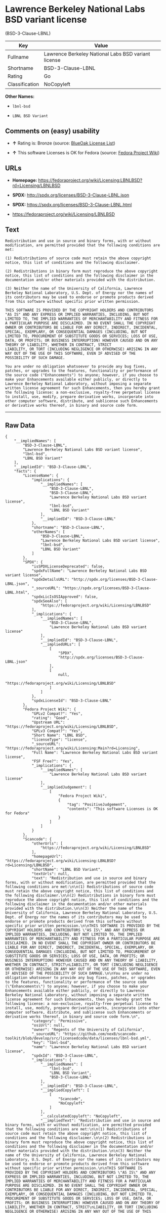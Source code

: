 * Lawrence Berkeley National Labs BSD variant license
(BSD-3-Clause-LBNL)

| Key              | Value                                                 |
|------------------+-------------------------------------------------------|
| Fullname         | Lawrence Berkeley National Labs BSD variant license   |
| Shortname        | BSD-3-Clause-LBNL                                     |
| Rating           | Go                                                    |
| Classification   | NoCopyleft                                            |

*Other Names:*

- =lbnl-bsd=

- =LBNL BSD Variant=

** Comments on (easy) usability

- *↑* Rating is: Bronze (source:
  [[https://blueoakcouncil.org/list][BlueOak License List]])

- *↑* This software Licenses is OK for Fedora (source:
  [[https://fedoraproject.org/wiki/Licensing:Main?rd=Licensing][Fedora
  Project Wiki]])

** URLs

- *Homepage:*
  https://fedoraproject.org/wiki/Licensing:LBNLBSD?rd=Licensing/LBNLBSD

- *SPDX:* http://spdx.org/licenses/BSD-3-Clause-LBNL.json

- *SPDX:* https://spdx.org/licenses/BSD-3-Clause-LBNL.html

- https://fedoraproject.org/wiki/Licensing/LBNLBSD

** Text

#+BEGIN_EXAMPLE
    Redistribution and use in source and binary forms, with or without modification, are permitted provided that the following conditions are met:

    (1) Redistributions of source code must retain the above copyright notice, this list of conditions and the following disclaimer.

    (2) Redistributions in binary form must reproduce the above copyright notice, this list of conditions and the following disclaimer in the documentation and/or other materials provided with the distribution.

    (3) Neither the name of the University of California, Lawrence Berkeley National Laboratory, U.S. Dept. of Energy nor the names of its contributors may be used to endorse or promote products derived from this software without specific prior written permission.

    THIS SOFTWARE IS PROVIDED BY THE COPYRIGHT HOLDERS AND CONTRIBUTORS "AS IS" AND ANY EXPRESS OR IMPLIED WARRANTIES, INCLUDING, BUT NOT LIMITED TO, THE IMPLIED WARRANTIES OF MERCHANTABILITY AND FITNESS FOR A PARTICULAR PURPOSE ARE DISCLAIMED. IN NO EVENT SHALL THE COPYRIGHT OWNER OR CONTRIBUTORS BE LIABLE FOR ANY DIRECT, INDIRECT, INCIDENTAL, SPECIAL, EXEMPLARY, OR CONSEQUENTIAL DAMAGES (INCLUDING, BUT NOT LIMITED TO, PROCUREMENT OF SUBSTITUTE GOODS OR SERVICES; LOSS OF USE, DATA, OR PROFITS; OR BUSINESS INTERRUPTION) HOWEVER CAUSED AND ON ANY THEORY OF LIABILITY, WHETHER IN CONTRACT, STRICT
    LIABILITY, OR TORT (INCLUDING NEGLIGENCE OR OTHERWISE) ARISING IN ANY WAY OUT OF THE USE OF THIS SOFTWARE, EVEN IF ADVISED OF THE POSSIBILITY OF SUCH DAMAGE.

    You are under no obligation whatsoever to provide any bug fixes, patches, or upgrades to the features, functionality or performance of the source code ("Enhancements") to anyone; however, if you choose to make your Enhancements available either publicly, or directly to Lawrence Berkeley National Laboratory, without imposing a separate written license agreement for such Enhancements, then you hereby grant the following license: a non-exclusive, royalty-free perpetual license to install, use, modify, prepare derivative works, incorporate into other computer software, distribute, and sublicense such Enhancements or derivative works thereof, in binary and source code form.
#+END_EXAMPLE

--------------

** Raw Data

#+BEGIN_EXAMPLE
    {
        "__impliedNames": [
            "BSD-3-Clause-LBNL",
            "Lawrence Berkeley National Labs BSD variant license",
            "lbnl-bsd",
            "LBNL BSD Variant"
        ],
        "__impliedId": "BSD-3-Clause-LBNL",
        "facts": {
            "LicenseName": {
                "implications": {
                    "__impliedNames": [
                        "BSD-3-Clause-LBNL",
                        "BSD-3-Clause-LBNL",
                        "Lawrence Berkeley National Labs BSD variant license",
                        "lbnl-bsd",
                        "LBNL BSD Variant"
                    ],
                    "__impliedId": "BSD-3-Clause-LBNL"
                },
                "shortname": "BSD-3-Clause-LBNL",
                "otherNames": [
                    "BSD-3-Clause-LBNL",
                    "Lawrence Berkeley National Labs BSD variant license",
                    "lbnl-bsd",
                    "LBNL BSD Variant"
                ]
            },
            "SPDX": {
                "isSPDXLicenseDeprecated": false,
                "spdxFullName": "Lawrence Berkeley National Labs BSD variant license",
                "spdxDetailsURL": "http://spdx.org/licenses/BSD-3-Clause-LBNL.json",
                "_sourceURL": "https://spdx.org/licenses/BSD-3-Clause-LBNL.html",
                "spdxLicIsOSIApproved": false,
                "spdxSeeAlso": [
                    "https://fedoraproject.org/wiki/Licensing/LBNLBSD"
                ],
                "_implications": {
                    "__impliedNames": [
                        "BSD-3-Clause-LBNL",
                        "Lawrence Berkeley National Labs BSD variant license"
                    ],
                    "__impliedId": "BSD-3-Clause-LBNL",
                    "__impliedURLs": [
                        [
                            "SPDX",
                            "http://spdx.org/licenses/BSD-3-Clause-LBNL.json"
                        ],
                        [
                            null,
                            "https://fedoraproject.org/wiki/Licensing/LBNLBSD"
                        ]
                    ]
                },
                "spdxLicenseId": "BSD-3-Clause-LBNL"
            },
            "Fedora Project Wiki": {
                "GPLv2 Compat?": "Yes",
                "rating": "Good",
                "Upstream URL": "https://fedoraproject.org/wiki/Licensing/LBNLBSD",
                "GPLv3 Compat?": "Yes",
                "Short Name": "LBNL BSD",
                "licenseType": "license",
                "_sourceURL": "https://fedoraproject.org/wiki/Licensing:Main?rd=Licensing",
                "Full Name": "Lawrence Berkeley National Labs BSD variant license",
                "FSF Free?": "Yes",
                "_implications": {
                    "__impliedNames": [
                        "Lawrence Berkeley National Labs BSD variant license"
                    ],
                    "__impliedJudgement": [
                        [
                            "Fedora Project Wiki",
                            {
                                "tag": "PositiveJudgement",
                                "contents": "This software Licenses is OK for Fedora"
                            }
                        ]
                    ]
                }
            },
            "Scancode": {
                "otherUrls": [
                    "https://fedoraproject.org/wiki/Licensing/LBNLBSD"
                ],
                "homepageUrl": "https://fedoraproject.org/wiki/Licensing:LBNLBSD?rd=Licensing/LBNLBSD",
                "shortName": "LBNL BSD Variant",
                "textUrls": null,
                "text": "Redistribution and use in source and binary forms, with or without modification, are permitted provided that the following conditions are met:\n\n(1) Redistributions of source code must retain the above copyright notice, this list of conditions and the following disclaimer.\n\n(2) Redistributions in binary form must reproduce the above copyright notice, this list of conditions and the following disclaimer in the documentation and/or other materials provided with the distribution.\n\n(3) Neither the name of the University of California, Lawrence Berkeley National Laboratory, U.S. Dept. of Energy nor the names of its contributors may be used to endorse or promote products derived from this software without specific prior written permission.\n\nTHIS SOFTWARE IS PROVIDED BY THE COPYRIGHT HOLDERS AND CONTRIBUTORS \"AS IS\" AND ANY EXPRESS OR IMPLIED WARRANTIES, INCLUDING, BUT NOT LIMITED TO, THE IMPLIED WARRANTIES OF MERCHANTABILITY AND FITNESS FOR A PARTICULAR PURPOSE ARE DISCLAIMED. IN NO EVENT SHALL THE COPYRIGHT OWNER OR CONTRIBUTORS BE LIABLE FOR ANY DIRECT, INDIRECT, INCIDENTAL, SPECIAL, EXEMPLARY, OR CONSEQUENTIAL DAMAGES (INCLUDING, BUT NOT LIMITED TO, PROCUREMENT OF SUBSTITUTE GOODS OR SERVICES; LOSS OF USE, DATA, OR PROFITS; OR BUSINESS INTERRUPTION) HOWEVER CAUSED AND ON ANY THEORY OF LIABILITY, WHETHER IN CONTRACT, STRICT\nLIABILITY, OR TORT (INCLUDING NEGLIGENCE OR OTHERWISE) ARISING IN ANY WAY OUT OF THE USE OF THIS SOFTWARE, EVEN IF ADVISED OF THE POSSIBILITY OF SUCH DAMAGE.\n\nYou are under no obligation whatsoever to provide any bug fixes, patches, or upgrades to the features, functionality or performance of the source code (\"Enhancements\") to anyone; however, if you choose to make your Enhancements available either publicly, or directly to Lawrence Berkeley National Laboratory, without imposing a separate written license agreement for such Enhancements, then you hereby grant the following license: a non-exclusive, royalty-free perpetual license to install, use, modify, prepare derivative works, incorporate into other computer software, distribute, and sublicense such Enhancements or derivative works thereof, in binary and source code form.\n",
                "category": "Permissive",
                "osiUrl": null,
                "owner": "Regents of the University of California",
                "_sourceURL": "https://github.com/nexB/scancode-toolkit/blob/develop/src/licensedcode/data/licenses/lbnl-bsd.yml",
                "key": "lbnl-bsd",
                "name": "Lawrence Berkeley National Labs BSD variant license",
                "spdxId": "BSD-3-Clause-LBNL",
                "_implications": {
                    "__impliedNames": [
                        "lbnl-bsd",
                        "LBNL BSD Variant",
                        "BSD-3-Clause-LBNL"
                    ],
                    "__impliedId": "BSD-3-Clause-LBNL",
                    "__impliedCopyleft": [
                        [
                            "Scancode",
                            "NoCopyleft"
                        ]
                    ],
                    "__calculatedCopyleft": "NoCopyleft",
                    "__impliedText": "Redistribution and use in source and binary forms, with or without modification, are permitted provided that the following conditions are met:\n\n(1) Redistributions of source code must retain the above copyright notice, this list of conditions and the following disclaimer.\n\n(2) Redistributions in binary form must reproduce the above copyright notice, this list of conditions and the following disclaimer in the documentation and/or other materials provided with the distribution.\n\n(3) Neither the name of the University of California, Lawrence Berkeley National Laboratory, U.S. Dept. of Energy nor the names of its contributors may be used to endorse or promote products derived from this software without specific prior written permission.\n\nTHIS SOFTWARE IS PROVIDED BY THE COPYRIGHT HOLDERS AND CONTRIBUTORS \"AS IS\" AND ANY EXPRESS OR IMPLIED WARRANTIES, INCLUDING, BUT NOT LIMITED TO, THE IMPLIED WARRANTIES OF MERCHANTABILITY AND FITNESS FOR A PARTICULAR PURPOSE ARE DISCLAIMED. IN NO EVENT SHALL THE COPYRIGHT OWNER OR CONTRIBUTORS BE LIABLE FOR ANY DIRECT, INDIRECT, INCIDENTAL, SPECIAL, EXEMPLARY, OR CONSEQUENTIAL DAMAGES (INCLUDING, BUT NOT LIMITED TO, PROCUREMENT OF SUBSTITUTE GOODS OR SERVICES; LOSS OF USE, DATA, OR PROFITS; OR BUSINESS INTERRUPTION) HOWEVER CAUSED AND ON ANY THEORY OF LIABILITY, WHETHER IN CONTRACT, STRICT\nLIABILITY, OR TORT (INCLUDING NEGLIGENCE OR OTHERWISE) ARISING IN ANY WAY OUT OF THE USE OF THIS SOFTWARE, EVEN IF ADVISED OF THE POSSIBILITY OF SUCH DAMAGE.\n\nYou are under no obligation whatsoever to provide any bug fixes, patches, or upgrades to the features, functionality or performance of the source code (\"Enhancements\") to anyone; however, if you choose to make your Enhancements available either publicly, or directly to Lawrence Berkeley National Laboratory, without imposing a separate written license agreement for such Enhancements, then you hereby grant the following license: a non-exclusive, royalty-free perpetual license to install, use, modify, prepare derivative works, incorporate into other computer software, distribute, and sublicense such Enhancements or derivative works thereof, in binary and source code form.\n",
                    "__impliedURLs": [
                        [
                            "Homepage",
                            "https://fedoraproject.org/wiki/Licensing:LBNLBSD?rd=Licensing/LBNLBSD"
                        ],
                        [
                            null,
                            "https://fedoraproject.org/wiki/Licensing/LBNLBSD"
                        ]
                    ]
                }
            },
            "BlueOak License List": {
                "BlueOakRating": "Bronze",
                "url": "https://spdx.org/licenses/BSD-3-Clause-LBNL.html",
                "isPermissive": true,
                "_sourceURL": "https://blueoakcouncil.org/list",
                "name": "Lawrence Berkeley National Labs BSD variant license",
                "id": "BSD-3-Clause-LBNL",
                "_implications": {
                    "__impliedNames": [
                        "BSD-3-Clause-LBNL"
                    ],
                    "__impliedJudgement": [
                        [
                            "BlueOak License List",
                            {
                                "tag": "PositiveJudgement",
                                "contents": "Rating is: Bronze"
                            }
                        ]
                    ],
                    "__impliedCopyleft": [
                        [
                            "BlueOak License List",
                            "NoCopyleft"
                        ]
                    ],
                    "__calculatedCopyleft": "NoCopyleft",
                    "__impliedURLs": [
                        [
                            "SPDX",
                            "https://spdx.org/licenses/BSD-3-Clause-LBNL.html"
                        ]
                    ]
                }
            }
        },
        "__impliedJudgement": [
            [
                "BlueOak License List",
                {
                    "tag": "PositiveJudgement",
                    "contents": "Rating is: Bronze"
                }
            ],
            [
                "Fedora Project Wiki",
                {
                    "tag": "PositiveJudgement",
                    "contents": "This software Licenses is OK for Fedora"
                }
            ]
        ],
        "__impliedCopyleft": [
            [
                "BlueOak License List",
                "NoCopyleft"
            ],
            [
                "Scancode",
                "NoCopyleft"
            ]
        ],
        "__calculatedCopyleft": "NoCopyleft",
        "__impliedText": "Redistribution and use in source and binary forms, with or without modification, are permitted provided that the following conditions are met:\n\n(1) Redistributions of source code must retain the above copyright notice, this list of conditions and the following disclaimer.\n\n(2) Redistributions in binary form must reproduce the above copyright notice, this list of conditions and the following disclaimer in the documentation and/or other materials provided with the distribution.\n\n(3) Neither the name of the University of California, Lawrence Berkeley National Laboratory, U.S. Dept. of Energy nor the names of its contributors may be used to endorse or promote products derived from this software without specific prior written permission.\n\nTHIS SOFTWARE IS PROVIDED BY THE COPYRIGHT HOLDERS AND CONTRIBUTORS \"AS IS\" AND ANY EXPRESS OR IMPLIED WARRANTIES, INCLUDING, BUT NOT LIMITED TO, THE IMPLIED WARRANTIES OF MERCHANTABILITY AND FITNESS FOR A PARTICULAR PURPOSE ARE DISCLAIMED. IN NO EVENT SHALL THE COPYRIGHT OWNER OR CONTRIBUTORS BE LIABLE FOR ANY DIRECT, INDIRECT, INCIDENTAL, SPECIAL, EXEMPLARY, OR CONSEQUENTIAL DAMAGES (INCLUDING, BUT NOT LIMITED TO, PROCUREMENT OF SUBSTITUTE GOODS OR SERVICES; LOSS OF USE, DATA, OR PROFITS; OR BUSINESS INTERRUPTION) HOWEVER CAUSED AND ON ANY THEORY OF LIABILITY, WHETHER IN CONTRACT, STRICT\nLIABILITY, OR TORT (INCLUDING NEGLIGENCE OR OTHERWISE) ARISING IN ANY WAY OUT OF THE USE OF THIS SOFTWARE, EVEN IF ADVISED OF THE POSSIBILITY OF SUCH DAMAGE.\n\nYou are under no obligation whatsoever to provide any bug fixes, patches, or upgrades to the features, functionality or performance of the source code (\"Enhancements\") to anyone; however, if you choose to make your Enhancements available either publicly, or directly to Lawrence Berkeley National Laboratory, without imposing a separate written license agreement for such Enhancements, then you hereby grant the following license: a non-exclusive, royalty-free perpetual license to install, use, modify, prepare derivative works, incorporate into other computer software, distribute, and sublicense such Enhancements or derivative works thereof, in binary and source code form.\n",
        "__impliedURLs": [
            [
                "SPDX",
                "http://spdx.org/licenses/BSD-3-Clause-LBNL.json"
            ],
            [
                null,
                "https://fedoraproject.org/wiki/Licensing/LBNLBSD"
            ],
            [
                "SPDX",
                "https://spdx.org/licenses/BSD-3-Clause-LBNL.html"
            ],
            [
                "Homepage",
                "https://fedoraproject.org/wiki/Licensing:LBNLBSD?rd=Licensing/LBNLBSD"
            ]
        ]
    }
#+END_EXAMPLE